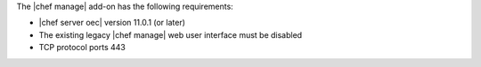 .. The contents of this file are included in multiple topics.
.. This file should not be changed in a way that hinders its ability to appear in multiple documentation sets.


The |chef manage| add-on has the following requirements:

* |chef server oec| version 11.0.1 (or later)
* The existing legacy |chef manage| web user interface must be disabled
* TCP protocol ports 443

